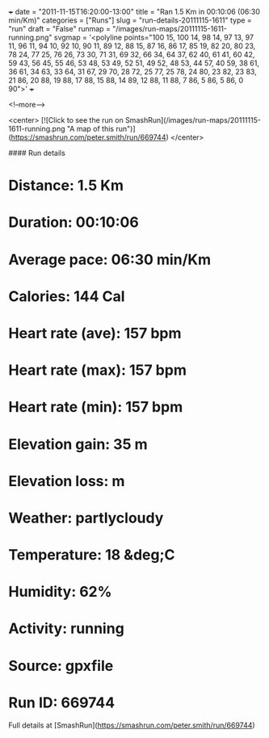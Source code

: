 +++
date = "2011-11-15T16:20:00-13:00"
title = "Ran 1.5 Km in 00:10:06 (06:30 min/Km)"
categories = ["Runs"]
slug = "run-details-20111115-1611"
type = "run"
draft = "False"
runmap = "/images/run-maps/20111115-1611-running.png"
svgmap = '<polyline points="100 15, 100 14, 98 14, 97 13, 97 11, 96 11, 94 10, 92 10, 90 11, 89 12, 88 15, 87 16, 86 17, 85 19, 82 20, 80 23, 78 24, 77 25, 76 26, 73 30, 71 31, 69 32, 66 34, 64 37, 62 40, 61 41, 60 42, 59 43, 56 45, 55 46, 53 48, 53 49, 52 51, 49 52, 48 53, 44 57, 40 59, 38 61, 36 61, 34 63, 33 64, 31 67, 29 70, 28 72, 25 77, 25 78, 24 80, 23 82, 23 83, 21 86, 20 88, 19 88, 17 88, 15 88, 14 89, 12 88, 11 88, 7 86, 5 86, 5 86, 0 90">'
+++



<!--more-->

<center>
[![Click to see the run on SmashRun](/images/run-maps/20111115-1611-running.png "A map of this run")](https://smashrun.com/peter.smith/run/669744)
</center>

#### Run details

* Distance: 1.5 Km
* Duration: 00:10:06
* Average pace: 06:30 min/Km
* Calories: 144 Cal
* Heart rate (ave): 157 bpm
* Heart rate (max): 157 bpm
* Heart rate (min): 157 bpm
* Elevation gain: 35 m
* Elevation loss:  m
* Weather: partlycloudy
* Temperature: 18 &deg;C
* Humidity: 62%
* Activity: running
* Source: gpxfile
* Run ID: 669744

Full details at [SmashRun](https://smashrun.com/peter.smith/run/669744)